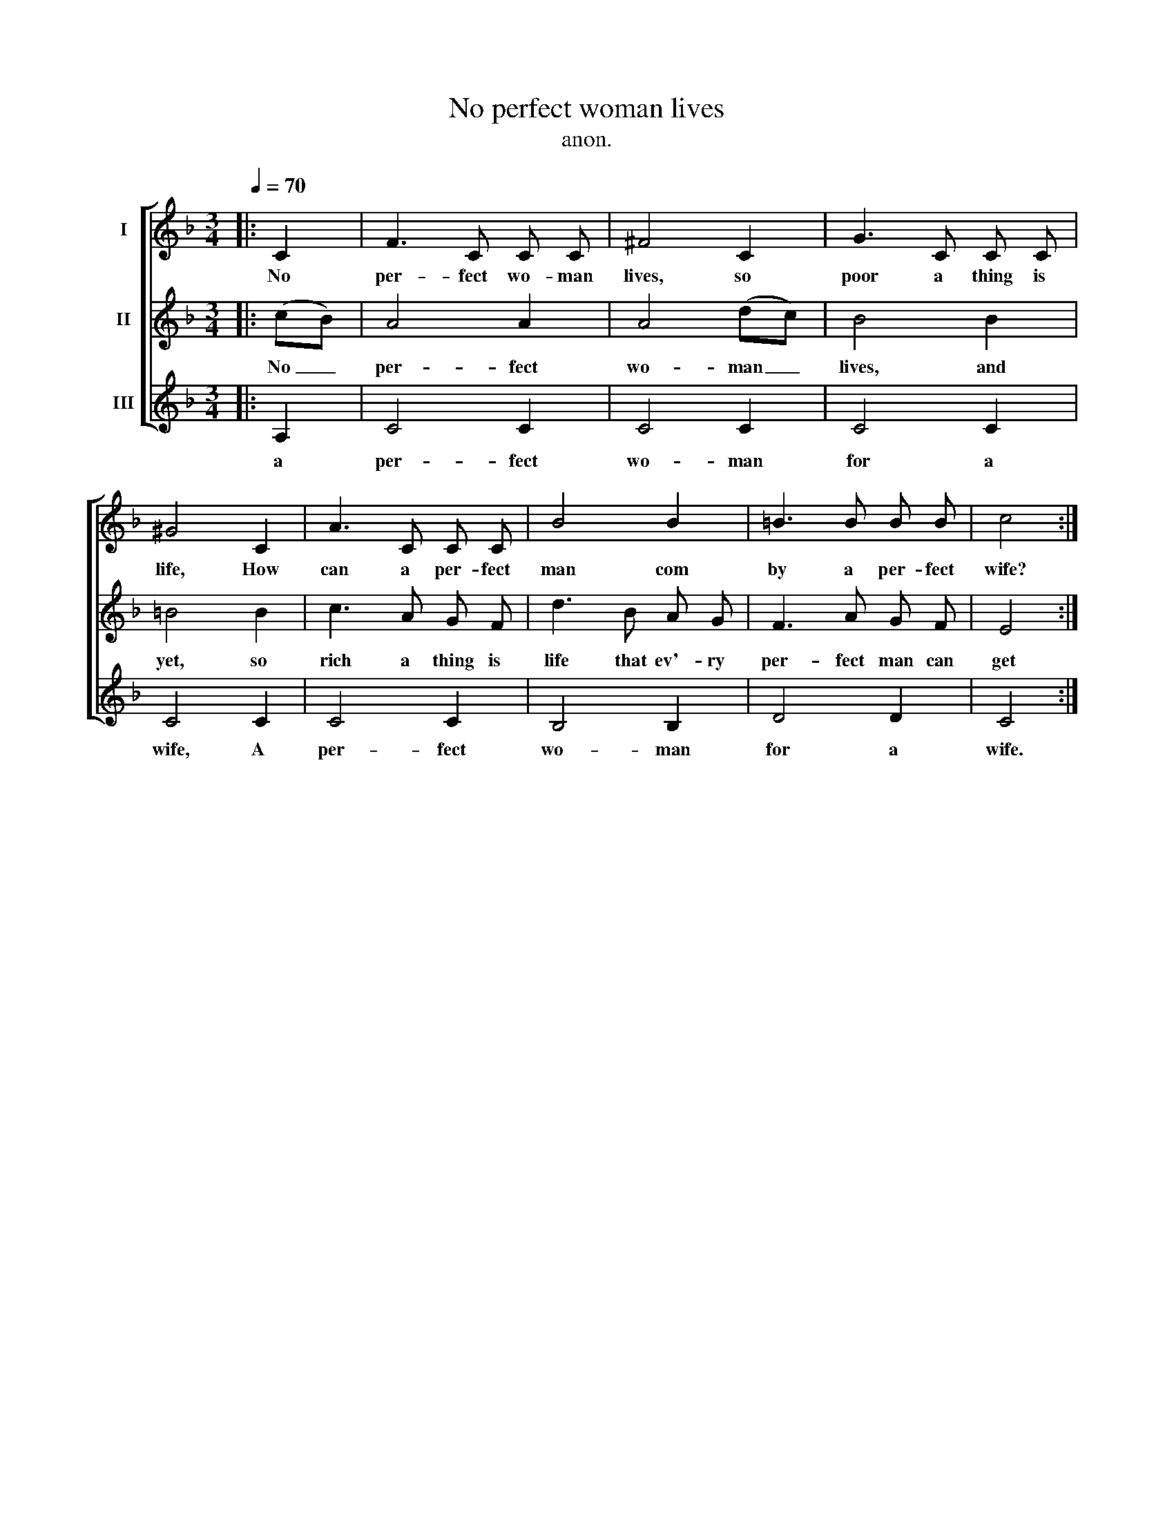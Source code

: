 X:1
T:No perfect woman lives
T:anon.
%%score [ 1 2 3 ]
L:1/8
Q:1/4=70
M:3/4
K:F
V:1 treble nm="I"
V:2 treble nm="II"
V:3 treble nm="III"
V:1
|: C2 | F3 C C C | ^F4 C2 | G3 C C C | ^G4 C2 | A3 C C C | B4 B2 | =B3 B B B | c4 :| %9
w: No|per- fect wo- man|lives, so|poor a thing is|life, How|can a per- fect|man com|by a per- fect|wife?|
V:2
|: (cB) | A4 A2 | A4 (dc) | B4 B2 | =B4 B2 | c3 A G F | d3 B A G | F3 A G F | E4 :| %9
w: No _|per- fect|wo- man _|lives, and|yet, so|rich a thing is|life that ev'- ry|per- fect man can|get|
V:3
|: A,2 | C4 C2 | C4 C2 | C4 C2 | C4 C2 | C4 C2 | B,4 B,2 | D4 D2 | C4 :| %9
w: |||||||||
w: a|per- fect|wo- man|for a|wife, A|per- fect|wo- man|for a|wife.|

